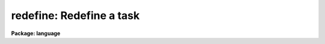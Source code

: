 .. _redefine:

redefine: Redefine a task
=========================

**Package: language**

.. raw:: html

  </tr></table><p>
  <h3>Name</h3>
  <!-- BeginSection: 'NAME' -->
  <pre>
  task     -- define a new IRAF task
  redefine -- redefine an IRAF task
  </pre>
  <!-- EndSection:   'NAME' -->
  <h3>Usage</h3>
  <!-- BeginSection: 'USAGE' -->
  <pre>
  task     t1 [t2 ...] = tfile
  redefine t1 [t2 ...] = tfile
  </pre>
  <!-- EndSection:   'USAGE' -->
  <h3>Parameters</h3>
  <!-- BeginSection: 'PARAMETERS' -->
  <dl>
  <dt><b>t1, t2, ...</b></dt>
  <!-- Sec='PARAMETERS' Level=0 Label='t1' Line='t1, t2, ...' -->
  <dd>The names of the new logical tasks.  The task name should be prefixed by a $
  if the task has no parameter file.  An optional extension should be appended
  if either the standard input or output of the task is a binary stream, rather
  than text.  For example, <tt>"$mytask.tb"</tt> denotes a task with no parameter file,
  a text standard input, and a binary standard output.
  </dd>
  </dl>
  <dl>
  <dt><b>tfile</b></dt>
  <!-- Sec='PARAMETERS' Level=0 Label='tfile' Line='tfile' -->
  <dd>The name of the file to be executed or interpreted to run the task.
  The type of the task is determined by the file extension.  An <tt>".e"</tt> extension
  indicates an executable task, while <tt>".cl"</tt> indicates a CL script task or
  procedure.  The <i>tfile</i> string is prefixed by a $ to define a
  <i>foreign task</i> (see the discussion below).
  </dd>
  </dl>
  <!-- EndSection:   'PARAMETERS' -->
  <h3>Description</h3>
  <!-- BeginSection: 'DESCRIPTION' -->
  <p>
  The <i>task</i> statement defines a new task to the CL, and is required before
  the task can be run from the CL.  The new task is added to the <tt>"current
  package"</tt>, i.e., the package that is listed when <tt>"?"</tt> is entered.  Any task
  definitions made since the current package was entered will be discarded
  when the package is exited.
  </p>
  <p>
  In addition to defining a new task, the <i>task</i> statement defines the
  type and attributes of the new task.  Three types of tasks can be defined:
  script (.cl), executable (.e), and foreign ($...).  A task is assumed to
  have a parameter file (<tt>"taskname.par"</tt>, in the same directory as <i>tfile</i>),
  unless the taskname is explicitly prefixed by a $.  A suffix or extension
  may optionally be added to the task name to indicate whether the input and
  output streams are text or binary.  The default is text, meaning that if
  output (or input) is redirected to a file, the file will be opened as a
  text file.
  </p>
  <p>
  The <i>foreign task</i> facility allows host system tasks, e.g., host utilities
  or user written Fortran or C programs, to be called from the CL as if they
  were regular IRAF tasks.  The command line of a foreign task is parsed
  like that of any other task (and unlike an OS escape), allowing expression
  evaluation, i/o redirection, and background job submission.  The difference
  between a regular IRAF task and a foreign task is that the foreign tasks have
  little or no access to IRAF facilities, are usually machine dependent
  (and programs which use them are machine dependent), and cannot be cached.
  Nonetheless the foreign task facility is very useful for personalizing and
  extending the IRAF environment with a minimum of effort.
  </p>
  <p>
  The <i>task</i> statement includes facilities for defining how the host system
  argument list for a foreign task will be built when the task is called from
  the CL.  The simplest form of the foreign task statement is the following:
  </p>
  <p>
  	task [$]taskname = <tt>"$host_command_prefix"</tt>
  </p>
  <p>
  where <i>host_command_prefix</i> is the first part of the command string to be
  passed to the host system.  Any command line arguments are simply tacked onto
  the end of this string, delimited by blanks.
  </p>
  <p>
  If this is insufficient then argument substitution may be used to define how
  the argument list is to be built up.  The macro <b>$N</b> denotes argument N
  from the CL command line, with the first argument being number 1.  The macro
  <b>$0</b> is a special case, and is replaced the name of the task being
  executed.  Likewise, <b>$*</b> denotes all arguments.  If the character
  following the $ is enclosed in parenthesis, the corresponding argument string
  will be treated as an IRAF virtual filename, with the equivalent host system
  filename being substituted for use in the host command.  Any other character
  sequences are passed on unchanged.  The argument substitution macros are
  summarized in the table below.
  </p>
  <pre>
  	$0		task name
  	$N		argument N
  	$*		all arguments
  	$(...)		host system filename translation of "..."
  </pre>
  <p>
  When a task is invoked, an executable is run by starting an attached
  sub-process, while a script is run by starting a new level of the CL
  with its standard input set to the script file.
  </p>
  <p>
  An executable image may contain any number of executable CL tasks, hence it
  can be pointed to by multiple task names or in multiple <i>task</i> statements.
  A script file can only contain one script task.
  </p>
  <p>
  <i>Redefine</i> has the same syntax as the <i>task</i> command, but all the
  task names must already be defined in the current package.  It is often
  useful after misspelling the task file name in a task command.
  </p>
  <!-- EndSection:   'DESCRIPTION' -->
  <h3>Examples</h3>
  <!-- BeginSection: 'EXAMPLES' -->
  <p>
  1. Call up the editor to create a new program (task) mytask.x.  Compile
  the new program.  Declare it using the task statement and then run it.
  </p>
  <pre>
  	cl&gt; edit mytask.x			# edit
  	cl&gt; xc mytask.x				# compile &amp; link
  	cl&gt; task $mytask = mytask.e		# define task
  	cl&gt; mytask arg1 arg2			# run it
  </pre>
  <p>
  2. Define a script task with associated parameter file (if the script is
  a <i>procedure</i>, the parameter file is omitted since procedure scripts
  always have defined parameters).
  </p>
  <p>
  	cl&gt; task myscript = myscript.cl
  </p>
  <p>
  3. Define the four new tasks implot, graph, showcap, and gkiextract.
  All have parameter files except showcap.  The gkiextract task has a
  binary output stream.  All tasks are executable and are stored in the
  executable file <tt>"plot$x_plot.e"</tt>.  Note the use of comma argument
  delimiters in this example; this is a compute mode example as would
  be found in a package script task.
  </p>
  <pre>
  	task	implot,			# compute mode syntax
  		graph,
  		$showcap,
  		gkiextract.tb	= "plot$x_plot.e"
  </pre>
  <p>
  4. Make the listed UNIX programs available in the IRAF environment as
  foreign tasks.  None of the tasks has a parameter file.  The <tt>"$foreign"</tt>
  declares the tasks as foreign, and indicates that the IRAF task name
  is the same as the host system task name.
  </p>
  <p>
  	cl&gt; task $ls $od $rlogin = $foreign
  </p>
  <p>
  5. Define a couple of foreign tasks for VMS, where the command to be sent
  to VMS is not the same as the IRAF task name.
  </p>
  <pre>
  	cl&gt; task $run	= $run/nodebug
  	cl&gt; task $debug = $run/debug
  	cl&gt; task $top	= "$show proc/topcpu"
  </pre>
  <!-- EndSection:   'EXAMPLES' -->
  <h3>Bugs</h3>
  <!-- BeginSection: 'BUGS' -->
  <p>
  The distinction between command and compute mode syntax can be confusing.
  When defining tasks in your login.cl or in a package script task, use
  compute mode, with commas between the arguments and all strings quoted
  (there are plenty of examples in the system).  When typing in <i>task</i>
  statements interactively, use command mode.  If you forget and leave in
  the commas, they will be assumed to be part of the task name, causing the
  following error message when the task is run:
  </p>
  <p>
  	ERROR: IRAF Main: command syntax error
  </p>
  <!-- EndSection:   'BUGS' -->
  <h3>See also</h3>
  <!-- BeginSection: 'SEE ALSO' -->
  <p>
  prcache, flprcache, package
  </p>
  
  <!-- EndSection:    'SEE ALSO' -->
  
  <!-- Contents: 'NAME' 'USAGE' 'PARAMETERS' 'DESCRIPTION' 'EXAMPLES' 'BUGS' 'SEE ALSO'  -->
  
